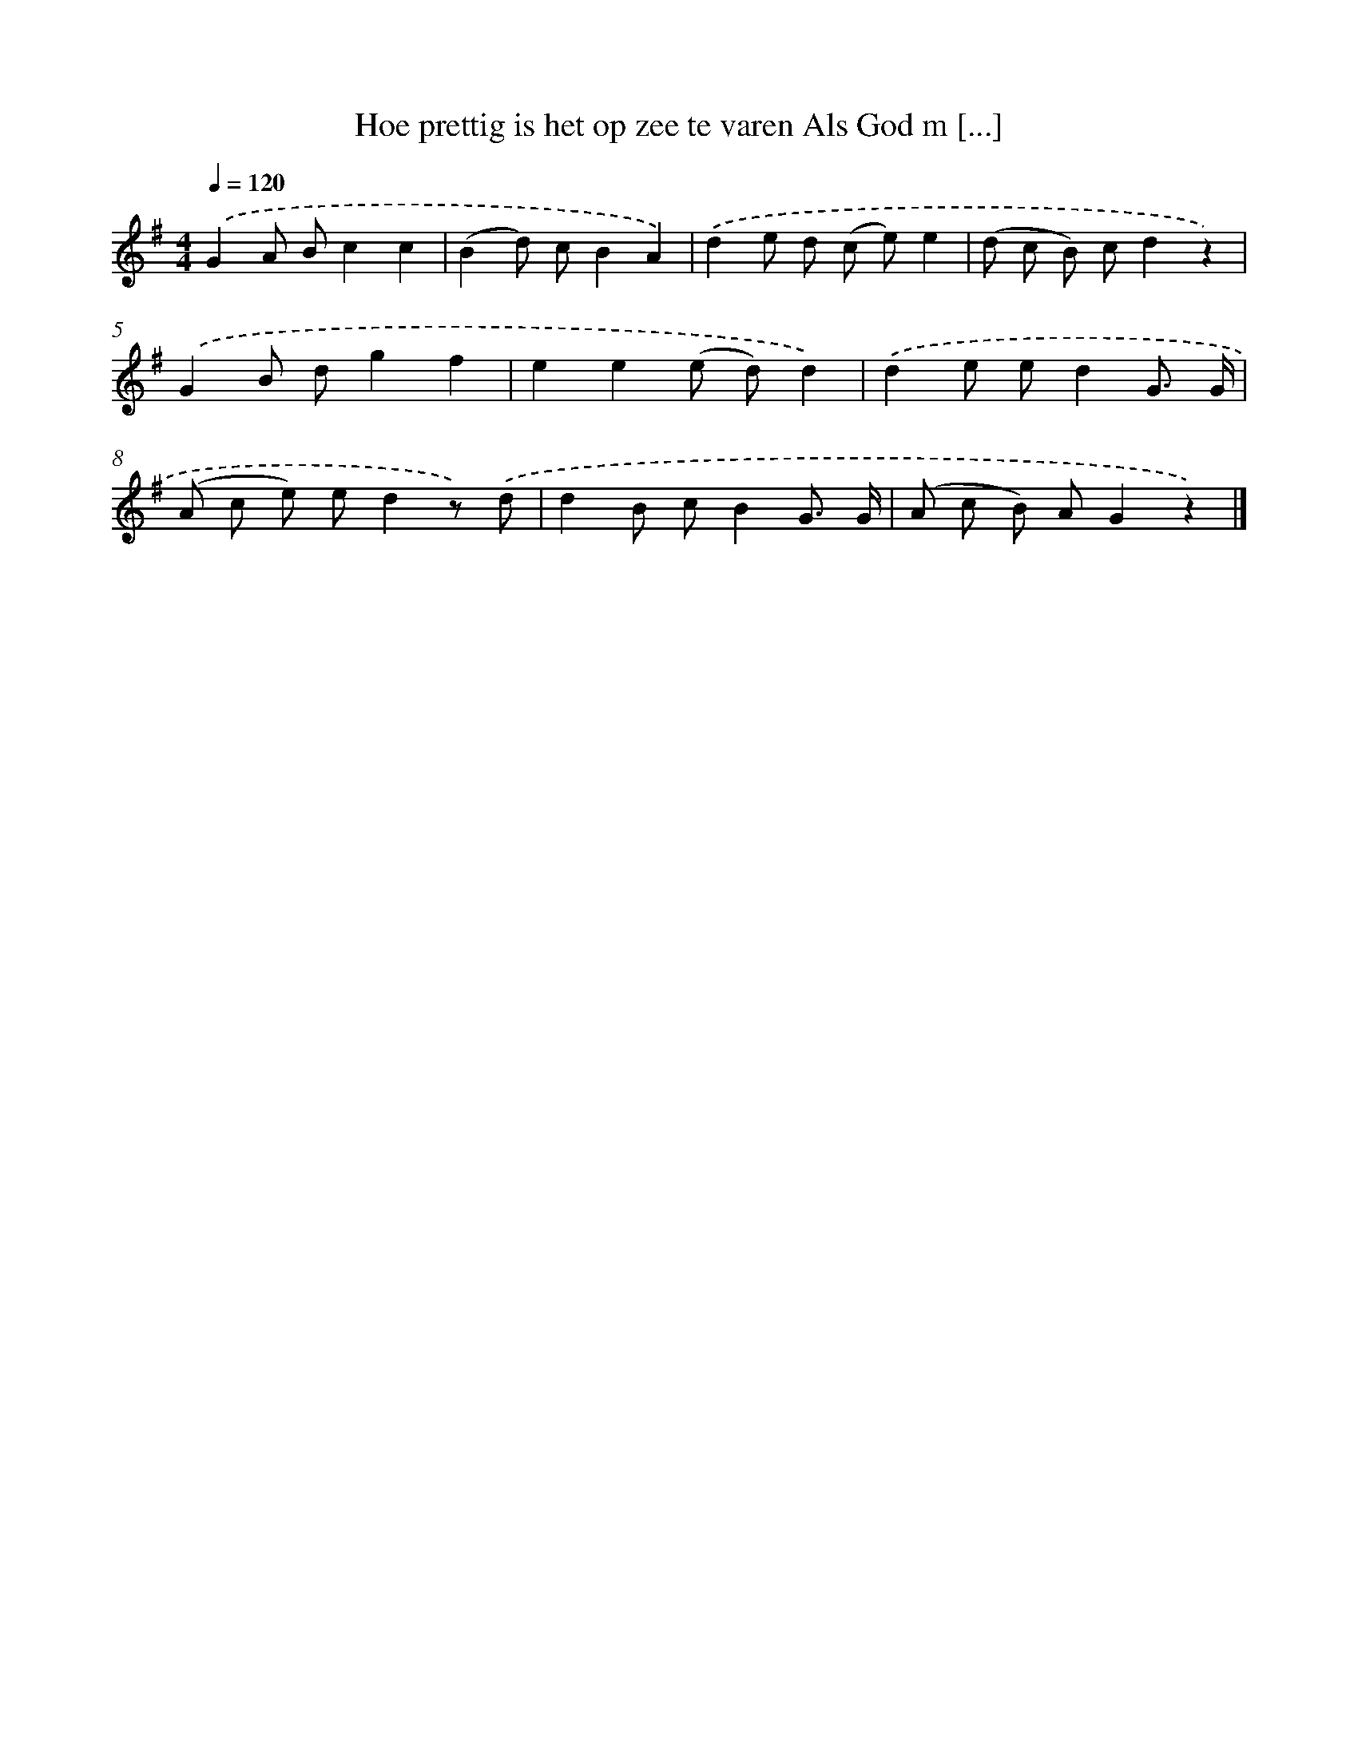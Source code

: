 X: 3874
T: Hoe prettig is het op zee te varen Als God m [...]
%%abc-version 2.0
%%abcx-abcm2ps-target-version 5.9.1 (29 Sep 2008)
%%abc-creator hum2abc beta
%%abcx-conversion-date 2018/11/01 14:36:04
%%humdrum-veritas 550701605
%%humdrum-veritas-data 2188572768
%%continueall 1
%%barnumbers 0
L: 1/8
M: 4/4
Q: 1/4=120
K: G clef=treble
.('G2A Bc2c2 |
(B2d) cB2A2) |
.('d2e d (c e)e2 |
(d c B) cd2z2) |
.('G2B dg2f2 |
e2e2(e d)d2) |
.('d2e ed2G3/ G/ |
(A c e) ed2z) .('d |
d2B cB2G3/ G/ |
(A c B) AG2z2) |]
